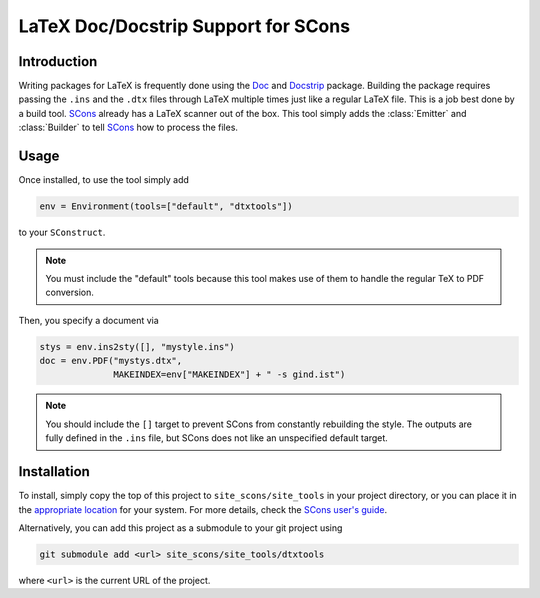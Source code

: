 LaTeX Doc/Docstrip Support for SCons
====================================

Introduction
------------

Writing packages for LaTeX is frequently done using the Doc_ and
Docstrip_ package.  Building the package requires passing the ``.ins``
and the ``.dtx`` files through LaTeX multiple times just like a regular
LaTeX file.  This is a job best done by a build tool.  SCons_ already
has a LaTeX scanner out of the box.  This tool simply adds the
:class:`Emitter` and :class:`Builder` to tell SCons_ how to process the
files.

Usage
-----

Once installed, to use the tool simply add

.. code::

    env = Environment(tools=["default", "dtxtools"])

to your ``SConstruct``.

.. note::   You must include the "default" tools because this tool makes
            use of them to handle the regular TeX to PDF conversion.

Then, you specify a document via

.. code::

   stys = env.ins2sty([], "mystyle.ins")
   doc = env.PDF("mystys.dtx",
                 MAKEINDEX=env["MAKEINDEX"] + " -s gind.ist")

.. note::   You should include the ``[]`` target to prevent SCons from
            constantly rebuilding the style.  The outputs are fully
            defined in the ``.ins`` file, but SCons does not like an
            unspecified default target.

Installation
------------

To install, simply copy the top of this project to
``site_scons/site_tools`` in your project directory, or you can place it
in the `appropriate location`_ for your system.  For more details, check
the `SCons user's guide`_.

Alternatively, you can add this project as a submodule to your git
project using

.. code::

    git submodule add <url> site_scons/site_tools/dtxtools

where ``<url>`` is the current URL of the project.

.. _Doc: https://www.ctan.org/pkg/doc
.. _Docstrip: https://www.ctan.org/pkg/docstrip
.. _SCons: http://www.scons.org
.. _`appropriate location`: https://github.com/SCons/scons/wiki/ToolsIndex#Install_and_usage
.. _`SCons user's guide`: http://scons.org/doc/production/HTML/scons-user.html
